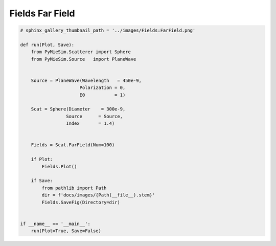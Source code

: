 
.. DO NOT EDIT.
.. THIS FILE WAS AUTOMATICALLY GENERATED BY SPHINX-GALLERY.
.. TO MAKE CHANGES, EDIT THE SOURCE PYTHON FILE:
.. "auto_examples/ComputingFields/Fields:FarField.py"
.. LINE NUMBERS ARE GIVEN BELOW.

.. only:: html

    .. note::
        :class: sphx-glr-download-link-note

        Click :ref:`here <sphx_glr_download_auto_examples_ComputingFields_Fields:FarField.py>`
        to download the full example code

.. rst-class:: sphx-glr-example-title

.. _sphx_glr_auto_examples_ComputingFields_Fields:FarField.py:


Fields Far Field
================

.. GENERATED FROM PYTHON SOURCE LINES 5-35

.. code-block:: default


    # sphinx_gallery_thumbnail_path = '../images/Fields:FarField.png'

    def run(Plot, Save):
        from PyMieSim.Scatterer import Sphere
        from PyMieSim.Source   import PlaneWave


        Source = PlaneWave(Wavelength   = 450e-9,
                          Polarization = 0,
                          E0           = 1)

        Scat = Sphere(Diameter    = 300e-9,
                     Source      = Source,
                     Index       = 1.4)


        Fields = Scat.FarField(Num=100)

        if Plot:
            Fields.Plot()

        if Save:
            from pathlib import Path
            dir = f'docs/images/{Path(__file__).stem}'
            Fields.SaveFig(Directory=dir)


    if __name__ == '__main__':
        run(Plot=True, Save=False)


.. rst-class:: sphx-glr-timing

   **Total running time of the script:** ( 0 minutes  0.000 seconds)


.. _sphx_glr_download_auto_examples_ComputingFields_Fields:FarField.py:


.. only :: html

 .. container:: sphx-glr-footer
    :class: sphx-glr-footer-example



  .. container:: sphx-glr-download sphx-glr-download-python

     :download:`Download Python source code: Fields:FarField.py <Fields:FarField.py>`



  .. container:: sphx-glr-download sphx-glr-download-jupyter

     :download:`Download Jupyter notebook: Fields:FarField.ipynb <Fields:FarField.ipynb>`


.. only:: html

 .. rst-class:: sphx-glr-signature

    `Gallery generated by Sphinx-Gallery <https://sphinx-gallery.github.io>`_
